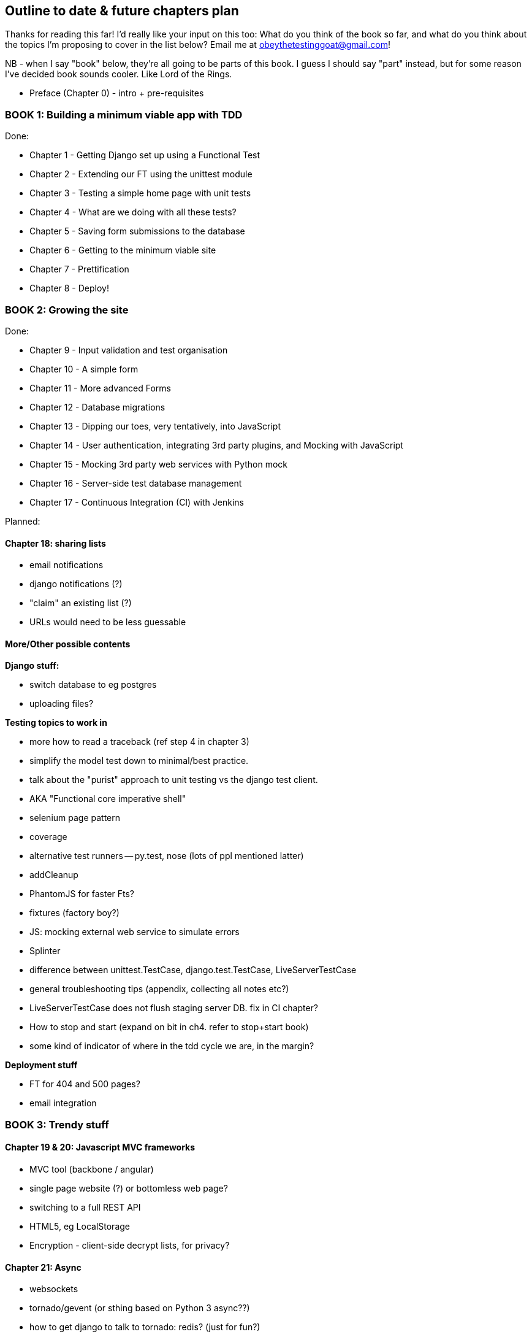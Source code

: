 Outline to date & future chapters plan
--------------------------------------

Thanks for reading this far!  I'd really like your input on this too:  What do
you think of the book so far, and what do you think about the topics I'm
proposing to cover in the list below?  Email me at
obeythetestinggoat@gmail.com!

NB - when I say "book" below, they're all going to be parts of this book. I
guess I should say "part" instead, but for some reason I've decided book sounds
cooler.  Like Lord of the Rings.


* Preface (Chapter 0) - intro + pre-requisites

BOOK 1: Building a minimum viable app with TDD
~~~~~~~~~~~~~~~~~~~~~~~~~~~~~~~~~~~~~~~~~~~~~~

Done:

* Chapter 1 - Getting Django set up using a Functional Test
* Chapter 2 - Extending our FT using the unittest module
* Chapter 3 - Testing a simple home page with unit tests
* Chapter 4 - What are we doing with all these tests?
* Chapter 5 - Saving form submissions to the database
* Chapter 6 - Getting to the minimum viable site
* Chapter 7 - Prettification
* Chapter 8 - Deploy!


BOOK 2: Growing the site
~~~~~~~~~~~~~~~~~~~~~~~~

Done:

* Chapter 9 - Input validation and test organisation
* Chapter 10 - A simple form
* Chapter 11 - More advanced Forms 
* Chapter 12 - Database migrations
* Chapter 13 - Dipping our toes, very tentatively, into JavaScript
* Chapter 14 - User authentication, integrating 3rd party plugins, and Mocking
               with JavaScript
* Chapter 15 - Mocking 3rd party web services with Python mock
* Chapter 16 - Server-side test database management
* Chapter 17 - Continuous Integration (CI) with Jenkins

Planned:


Chapter 18: sharing lists
^^^^^^^^^^^^^^^^^^^^^^^^^

* email notifications
* django notifications (?)
* "claim" an existing list (?)
* URLs would need to be less guessable


More/Other possible contents
^^^^^^^^^^^^^^^^^^^^^^^^^^^^

*Django stuff:*

* switch database to eg postgres
* uploading files?


*Testing topics to work in*

* more how to read a traceback (ref step 4 in chapter 3)
* simplify the model test down to minimal/best practice.
* talk about the "purist" approach to unit testing vs the django test client.
* AKA "Functional core imperative shell"
* selenium page pattern
* coverage
* alternative test runners -- py.test, nose (lots of ppl mentioned latter)
* addCleanup
* PhantomJS for faster Fts?
* fixtures (factory boy?)
* JS: mocking external web service to simulate errors
* Splinter
* difference between unittest.TestCase, django.test.TestCase, LiveServerTestCase
* general troubleshooting tips (appendix, collecting all notes etc?)
* LiveServerTestCase does not flush staging server DB. fix in CI chapter?
* How to stop and start (expand on bit in ch4. refer to stop+start book)
* some kind of indicator of where in the tdd cycle we are, in the margin?


*Deployment stuff*

* FT for 404 and 500 pages?
* email integration



BOOK 3: Trendy stuff
~~~~~~~~~~~~~~~~~~~~

Chapter 19 & 20: Javascript MVC frameworks
^^^^^^^^^^^^^^^^^^^^^^^^^^^^^^^^^^^^^^^^^^

* MVC tool (backbone / angular)
* single page website (?) or bottomless web page?
* switching to a full REST API
* HTML5, eg LocalStorage
* Encryption - client-side decrypt lists, for privacy?


Chapter 21: Async
^^^^^^^^^^^^^^^^^

* websockets
* tornado/gevent (or sthing based on Python 3 async??)
* how to get django to talk to tornado: redis? (just for fun?)
* for collaborative lists??


Chapter 22: Caching
^^^^^^^^^^^^^^^^^^^

* unit testing `memcached`
* Functionally testing performance
* Apache `ab` testing

5/6 chapters?


Appendices
~~~~~~~~~~


Possible appendix topics
^^^^^^^^^^^^^^^^^^^^^^^^

* BDD  (+2 from reddit)
* Mobile (use selenium, link to using bootstrap?)
* Payments... Some kind of shopping cart?
* unit testing fabric scripts
* testing tools pros & cons, eg django test client vs mocks, liverservertestcase vs roll-your-own
* NoSQL / Redis / MongoDB?



A PythonAnywhere
^^^^^^^^^^^^^^^^^

* Running Firefox Selenium sessions with pyVirtualDisplay
* Setting up Django as a PythonAnywhere web app
* Cleaning up /tmp
* Screenshots


B: Django class-based views
^^^^^^^^^^^^^^^^^^^^^^^^^^^
* refactoring, proving usefulness of view tests.

C: Automated provisioning and configuration management with Ansible
^^^^^^^^^^^^^^^^^^^^^^^^^^^^^^^^^^^^^^^^^^^^^^^^^^^^^^^^^^^^^^^^^^^
* light appendix.

